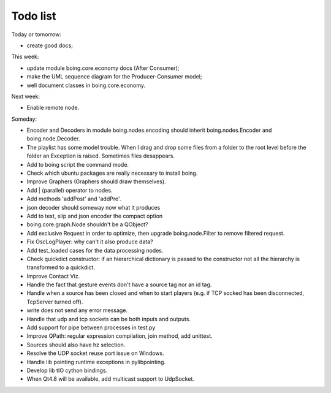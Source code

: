 
Todo list
=========

Today or tomorrow:

* create good docs;


This week:

* update module boing.core.economy docs (After Consumer);
* make the UML sequence diagram for the Producer-Consumer model;
* well document classes in boing.core.economy.


Next week:

* Enable remote node.


Someday:

* Encoder and Decoders in module boing.nodes.encoding should inherit
  boing.nodes.Encoder and boing.node.Decoder.
* The playlist has some model trouble. When I drag and drop some files
  from a folder to the root level before the folder an Exception is
  raised. Sometimes files desappears.
* Add to boing script the command mode.
* Check which ubuntu packages are really necessary to install boing.
* Improve Graphers (Graphers should draw themselves).
* Add | (parallel) operator to nodes.
* Add methods 'addPost' and 'addPre'.
* json decoder should someway now what it produces
* Add to text, slip and json encoder the compact option
* boing.core.graph.Node shouldn't be a QObject?
* Add exclusive Request in order to optimize, then upgrade
  boing.node.Filter to remove filtered request.
* Fix OscLogPlayer: why can't it also produce data?
* Add test_loaded cases for the data processing nodes.
* Check quickdict constructor: if an hierarchical dictionary is passed
  to the constructor not all the hierarchy is transformed to a
  quickdict.
* Improve Contact Viz.
* Handle the fact that gesture events don't have a source tag nor an
  id tag.
* Handle when a source has been closed and when to start players
  (e.g. if TCP socked has been disconnected, TcpServer turned off).
* write does not send any error message.
* Handle that udp and tcp sockets can be both inputs and outputs.
* Add support for pipe between processes in test.py
* Improve QPath: regular expression compilation, join method, add
  unittest.
* Sources should also have hz selection.
* Resolve the UDP socket reuse port issue on Windows.
* Handle lib pointing runtime exceptions in pylibpointing.
* Develop lib tIO cython bindings.
* When Qt4.8 will be available, add multicast support to UdpSocket.



